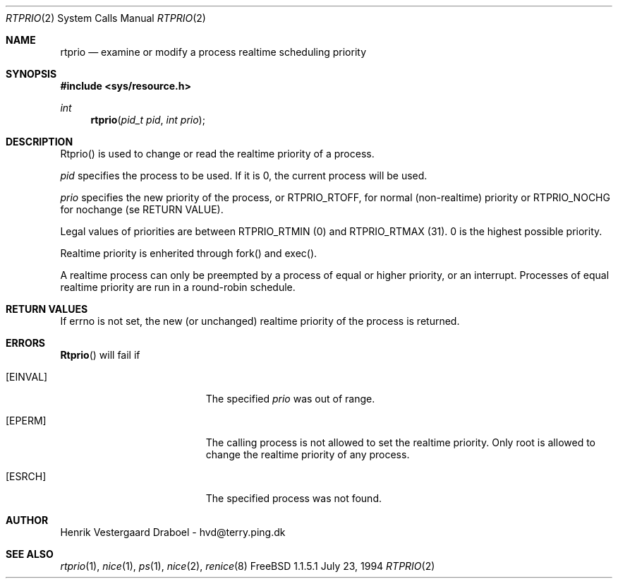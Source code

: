 .\" Copyright (c) 1994, Henrik Vestergaard Draboel
.\" All rights reserved.
.\" 
.\" Redistribution and use in source and binary forms, with or without
.\" modification, are permitted provided that the following conditions
.\" are met:
.\" 1. Redistributions of source code must retain the above copyright
.\"    notice, this list of conditions and the following disclaimer.
.\" 2. Redistributions in binary form must reproduce the above copyright
.\"    notice, this list of conditions and the following disclaimer in the
.\"    documentation and/or other materials provided with the distribution.
.\" 3. All advertising materials mentioning features or use of this software
.\"    must display the following acknowledgement:
.\" 	This product includes software developed by Henrik Vestergaard Draboel..
.\" 4. The name of the author may not be used to endorse or promote products
.\"    derived from this software without specific prior written permission.
.\"
.\" THIS SOFTWARE IS PROVIDED BY THE AUTHOR AND CONTRIBUTORS ``AS IS'' AND
.\" ANY EXPRESS OR IMPLIED WARRANTIES, INCLUDING, BUT NOT LIMITED TO, THE
.\" IMPLIED WARRANTIES OF MERCHANTABILITY AND FITNESS FOR A PARTICULAR PURPOSE
.\" ARE DISCLAIMED.  IN NO EVENT SHALL THE AUTHOR OR CONTRIBUTORS BE LIABLE
.\" FOR ANY DIRECT, INDIRECT, INCIDENTAL, SPECIAL, EXEMPLARY, OR CONSEQUENTIAL
.\" DAMAGES (INCLUDING, BUT NOT LIMITED TO, PROCUREMENT OF SUBSTITUTE GOODS
.\" OR SERVICES; LOSS OF USE, DATA, OR PROFITS; OR BUSINESS INTERRUPTION)
.\" HOWEVER CAUSED AND ON ANY THEORY OF LIABILITY, WHETHER IN CONTRACT, STRICT
.\" LIABILITY, OR TORT (INCLUDING NEGLIGENCE OR OTHERWISE) ARISING IN ANY WAY
.\" OUT OF THE USE OF THIS SOFTWARE, EVEN IF ADVISED OF THE POSSIBILITY OF
.\" SUCH DAMAGE.
.\" 
.\" rtprio.2,v 1.2 1994/09/01 12:09:17 davidg Exp
.\"
.Dd July 23, 1994
.Dt RTPRIO 2
.Os FreeBSD 1.1.5.1
.Sh NAME
.Nm rtprio
.Nd examine or modify a process realtime scheduling priority
.Sh SYNOPSIS
.Fd #include <sys/resource.h>
.Ft int 
.Fn rtprio "pid_t pid" "int prio"
.Sh DESCRIPTION
Rtprio() is used to change or read the realtime priority of a process.

.Fa pid
specifies the process to be used. If it is 0, the current process will
be used.

.Fa prio
specifies the new priority of the process, or 
.Dv RTPRIO_RTOFF , 
for normal
(non-realtime) priority or 
.Dv RTPRIO_NOCHG
for nochange (se RETURN VALUE).

Legal values of priorities are between 
.Dv RTPRIO_RTMIN (0)
and  
.Dv RTPRIO_RTMAX (31) .
0 is the highest possible priority.

Realtime priority is enherited through fork() and exec().

A realtime process can only be preempted by a process of equal or
higher priority, or an interrupt. Processes of equal realtime priority
are run in a round-robin schedule.
.Sh RETURN VALUES
If errno is not set, the new (or unchanged) realtime priority of the
process is returned.
.Sh ERRORS
.Fn Rtprio
will fail if 
.Bl -tag -width Er
.It Bq Er EINVAL
The specified
.Fa prio
was out of range.
.It Bq Er EPERM
The calling process is not allowed to set the realtime priority. Only
root is allowed to change the realtime priority of any process.
.It Bq Er ESRCH
The specified process was not found.
.Sh AUTHOR
Henrik Vestergaard Draboel - hvd@terry.ping.dk
.Sh SEE ALSO
.Xr rtprio 1 ,
.Xr nice 1 ,
.Xr ps 1 ,
.Xr nice 2 ,
.Xr renice 8

